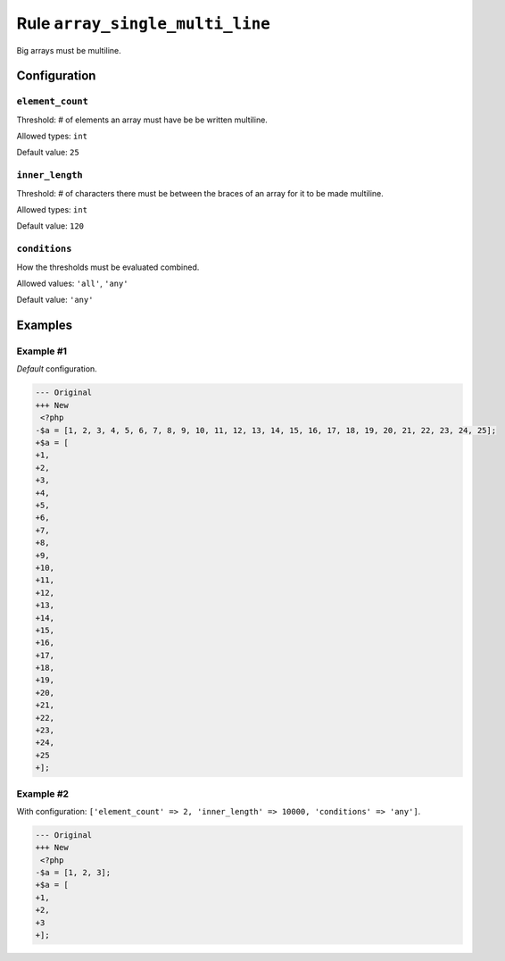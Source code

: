 ================================
Rule ``array_single_multi_line``
================================

Big arrays must be multiline.

Configuration
-------------

``element_count``
~~~~~~~~~~~~~~~~~

Threshold: # of elements an array must have be be written multiline.

Allowed types: ``int``

Default value: ``25``

``inner_length``
~~~~~~~~~~~~~~~~

Threshold: # of characters there must be between the braces of an array for it
to be made multiline.

Allowed types: ``int``

Default value: ``120``

``conditions``
~~~~~~~~~~~~~~

How the thresholds must be evaluated combined.

Allowed values: ``'all'``, ``'any'``

Default value: ``'any'``

Examples
--------

Example #1
~~~~~~~~~~

*Default* configuration.

.. code-block:: diff

   --- Original
   +++ New
    <?php
   -$a = [1, 2, 3, 4, 5, 6, 7, 8, 9, 10, 11, 12, 13, 14, 15, 16, 17, 18, 19, 20, 21, 22, 23, 24, 25];
   +$a = [
   +1,
   +2,
   +3,
   +4,
   +5,
   +6,
   +7,
   +8,
   +9,
   +10,
   +11,
   +12,
   +13,
   +14,
   +15,
   +16,
   +17,
   +18,
   +19,
   +20,
   +21,
   +22,
   +23,
   +24,
   +25
   +];

Example #2
~~~~~~~~~~

With configuration: ``['element_count' => 2, 'inner_length' => 10000, 'conditions' => 'any']``.

.. code-block:: diff

   --- Original
   +++ New
    <?php
   -$a = [1, 2, 3];
   +$a = [
   +1,
   +2,
   +3
   +];
